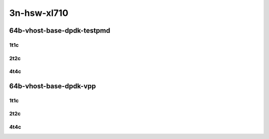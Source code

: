 3n-hsw-xl710
------------

64b-vhost-base-dpdk-testpmd
```````````````````````````

..
    40ge2p1xl710-eth-l2xcbase-eth-2vhostvr1024-1vm-mrr
    40ge2p1xl710-dot1q-l2bdbasemaclrn-eth-2vhostvr1024-1vm-mrr
    40ge2p1xl710-eth-l2bdbasemaclrn-eth-2vhostvr1024-1vm-mrr
    40ge2p1xl710-ethip4-ip4base-eth-2vhostvr1024-1vm-mrr

1t1c
::::

.. raw:: html

    <a name="64b-1t1c-base-dpdk-testpmd"></a>
    <center>
    Links to builds:
    <a href="https://packagecloud.io/app/fdio/master/search?dist=ubuntu%2Fbionic" target="_blank">vpp-ref</a>,
    <a href="https://jenkins.fd.io/view/csit/job/csit-vpp-perf-mrr-daily-master" target="_blank">csit-ref</a>
    <iframe width="1100" height="800" frameborder="0" scrolling="no" src="../_static/vpp/3n-hsw-xl710-64b-1t1c-vhost-base-dpdk-testpmd.html"></iframe>
    <p><br></p>
    </center>

2t2c
::::

.. raw:: html

    <a name="64b-2t2c-base-dpdk-testpmd"></a>
    <center>
    Links to builds:
    <a href="https://packagecloud.io/app/fdio/master/search?dist=ubuntu%2Fbionic" target="_blank">vpp-ref</a>,
    <a href="https://jenkins.fd.io/view/csit/job/csit-vpp-perf-mrr-daily-master" target="_blank">csit-ref</a>
    <iframe width="1100" height="800" frameborder="0" scrolling="no" src="../_static/vpp/3n-hsw-xl710-64b-2t2c-vhost-base-dpdk-testpmd.html"></iframe>
    <p><br></p>
    </center>

4t4c
::::

.. raw:: html

    <a name="64b-4t4c-base-dpdk-testpmd"></a>
    <center>
    Links to builds:
    <a href="https://packagecloud.io/app/fdio/master/search?dist=ubuntu%2Fbionic" target="_blank">vpp-ref</a>,
    <a href="https://jenkins.fd.io/view/csit/job/csit-vpp-perf-mrr-daily-master" target="_blank">csit-ref</a>
    <iframe width="1100" height="800" frameborder="0" scrolling="no" src="../_static/vpp/3n-hsw-xl710-64b-4t4c-vhost-base-dpdk-testpmd.html"></iframe>
    <p><br></p>
    </center>

64b-vhost-base-dpdk-vpp
```````````````````````

..
    40ge2p1xl710-eth-l2xcbase-eth-2vhostvr1024-1vm-vppl2xc-mrr
    40ge2p1xl710-dot1q-l2bdbasemaclrn-eth-2vhostvr1024-1vm-vppl2xc-mrr
    40ge2p1xl710-eth-l2bdbasemaclrn-eth-2vhostvr1024-1vm-vppl2xc-mrr
    40ge2p1xl710-ethip4-ip4base-eth-2vhostvr1024-1vm-vppl2xc-mrr

1t1c
::::

.. raw:: html

    <a name="64b-1t1c-base-dpdk-vpp"></a>
    <center>
    Links to builds:
    <a href="https://packagecloud.io/app/fdio/master/search?dist=ubuntu%2Fbionic" target="_blank">vpp-ref</a>,
    <a href="https://jenkins.fd.io/view/csit/job/csit-vpp-perf-mrr-daily-master" target="_blank">csit-ref</a>
    <iframe width="1100" height="800" frameborder="0" scrolling="no" src="../_static/vpp/3n-hsw-xl710-64b-1t1c-vhost-base-dpdk-vpp.html"></iframe>
    <p><br></p>
    </center>

2t2c
::::

.. raw:: html

    <a name="-64b-2t2c-base-dpdk-vpp"></a>
    <center>
    Links to builds:
    <a href="https://packagecloud.io/app/fdio/master/search?dist=ubuntu%2Fbionic" target="_blank">vpp-ref</a>,
    <a href="https://jenkins.fd.io/view/csit/job/csit-vpp-perf-mrr-daily-master" target="_blank">csit-ref</a>
    <iframe width="1100" height="800" frameborder="0" scrolling="no" src="../_static/vpp/3n-hsw-xl710-64b-2t2c-vhost-base-dpdk-vpp.html"></iframe>
    <p><br></p>
    </center>

4t4c
::::

.. raw:: html

    <a name="64b-4t4c-base-dpdk-vpp"></a>
    <center>
    Links to builds:
    <a href="https://packagecloud.io/app/fdio/master/search?dist=ubuntu%2Fbionic" target="_blank">vpp-ref</a>,
    <a href="https://jenkins.fd.io/view/csit/job/csit-vpp-perf-mrr-daily-master" target="_blank">csit-ref</a>
    <iframe width="1100" height="800" frameborder="0" scrolling="no" src="../_static/vpp/3n-hsw-xl710-64b-4t4c-vhost-base-dpdk-vpp.html"></iframe>
    <p><br></p>
    </center>
